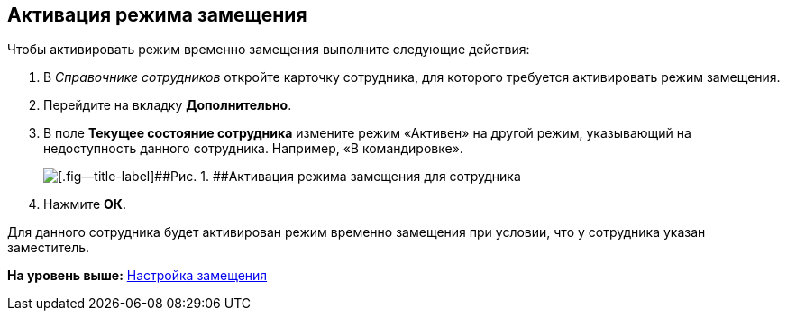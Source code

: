 [[ariaid-title1]]
== Активация режима замещения

Чтобы активировать режим временно замещения выполните следующие действия:

. [.ph .cmd]#В [.dfn .term]_Справочнике сотрудников_ откройте карточку сотрудника, для которого требуется активировать режим замещения.#
. [.ph .cmd]#Перейдите на вкладку [.ph .uicontrol]*Дополнительно*.#
. [.ph .cmd]#В поле [.ph .uicontrol]*Текущее состояние сотрудника* измените режим «Активен» на другой режим, указывающий на недоступность данного сотрудника. Например, «В командировке».#
+
image::img/emp_deputy_activate.png[[.fig--title-label]##Рис. 1. ##Активация режима замещения для сотрудника]
. [.ph .cmd]#Нажмите [.ph .uicontrol]*ОК*.#

Для данного сотрудника будет активирован режим временно замещения при условии, что у сотрудника указан заместитель.

*На уровень выше:* xref:../topics/Deputy.adoc[Настройка замещения]
